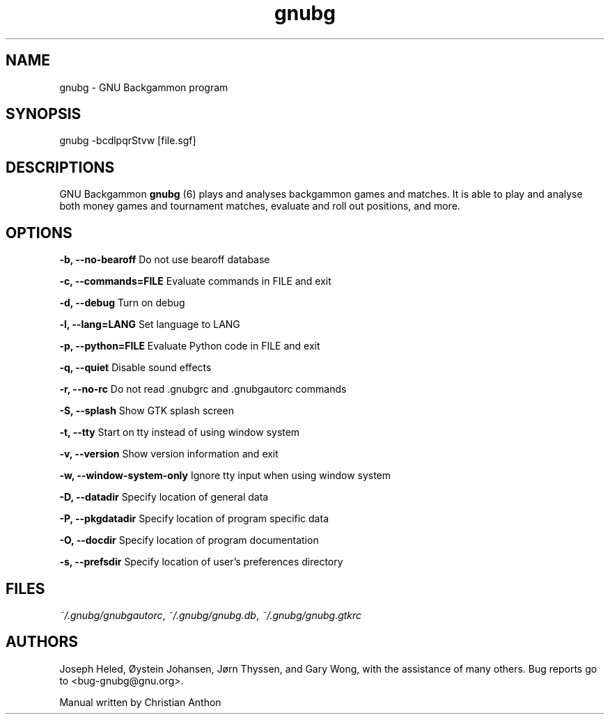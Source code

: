'\" -*- coding: us-ascii -*-
.if \n(.g .ds T< \\FC
.if \n(.g .ds T> \\F[\n[.fam]]
.de URL
\\$2 \(la\\$1\(ra\\$3
..
.if \n(.g .mso www.tmac
.TH gnubg 6 "1 October 2017" "" ""
.SH NAME
gnubg \- GNU Backgammon program
.SH SYNOPSIS
gnubg -bcdlpqrStvw [file.sgf]
.SH DESCRIPTIONS
GNU Backgammon \fBgnubg \fR(6)
plays and analyses backgammon games and matches. It is able to play and
analyse both money games and tournament matches, evaluate and roll out
positions, and more.
.SH OPTIONS
\*(T<\fB\-b, \-\-no\-bearoff\fR\*(T> Do not use bearoff database
.PP
\*(T<\fB\-c, \-\-commands=FILE\fR\*(T> Evaluate commands in FILE and exit
.PP
\*(T<\fB\-d, \-\-debug\fR\*(T> Turn on debug
.PP
\*(T<\fB\-l, \-\-lang=LANG\fR\*(T> Set language to LANG
.PP
\*(T<\fB\-p, \-\-python=FILE\fR\*(T> Evaluate Python code in FILE and exit
.PP
\*(T<\fB\-q, \-\-quiet\fR\*(T> Disable sound effects
.PP
\*(T<\fB\-r, \-\-no\-rc\fR\*(T> Do not read .gnubgrc and .gnubgautorc commands
.PP
\*(T<\fB\-S, \-\-splash\fR\*(T> Show GTK splash screen
.PP
\*(T<\fB\-t, \-\-tty\fR\*(T> Start on tty instead of using window system
.PP
\*(T<\fB\-v, \-\-version\fR\*(T> Show version information and exit
.PP
\*(T<\fB\-w, \-\-window\-system\-only\fR\*(T> Ignore tty input when using window system
.PP
\*(T<\fB\-D, \-\-datadir\fR\*(T> Specify location of general data
.PP
\*(T<\fB\-P, \-\-pkgdatadir\fR\*(T> Specify location of program specific data
.PP
\*(T<\fB\-O, \-\-docdir\fR\*(T> Specify location of program documentation
.PP
\*(T<\fB\-s, \-\-prefsdir\fR\*(T> Specify location of user's preferences directory
.SH FILES
\*(T<\fI~/.gnubg/gnubgautorc\fR\*(T>, \*(T<\fI~/.gnubg/gnubg.db\fR\*(T>, \*(T<\fI~/.gnubg/gnubg.gtkrc\fR\*(T>
.SH AUTHORS
Joseph Heled, \(/Oystein Johansen, J\(/orn Thyssen, and Gary Wong,
with the assistance of many others. Bug reports go to <\*(T<bug\-gnubg@gnu.org\*(T>>.
.PP
Manual written by Christian Anthon
